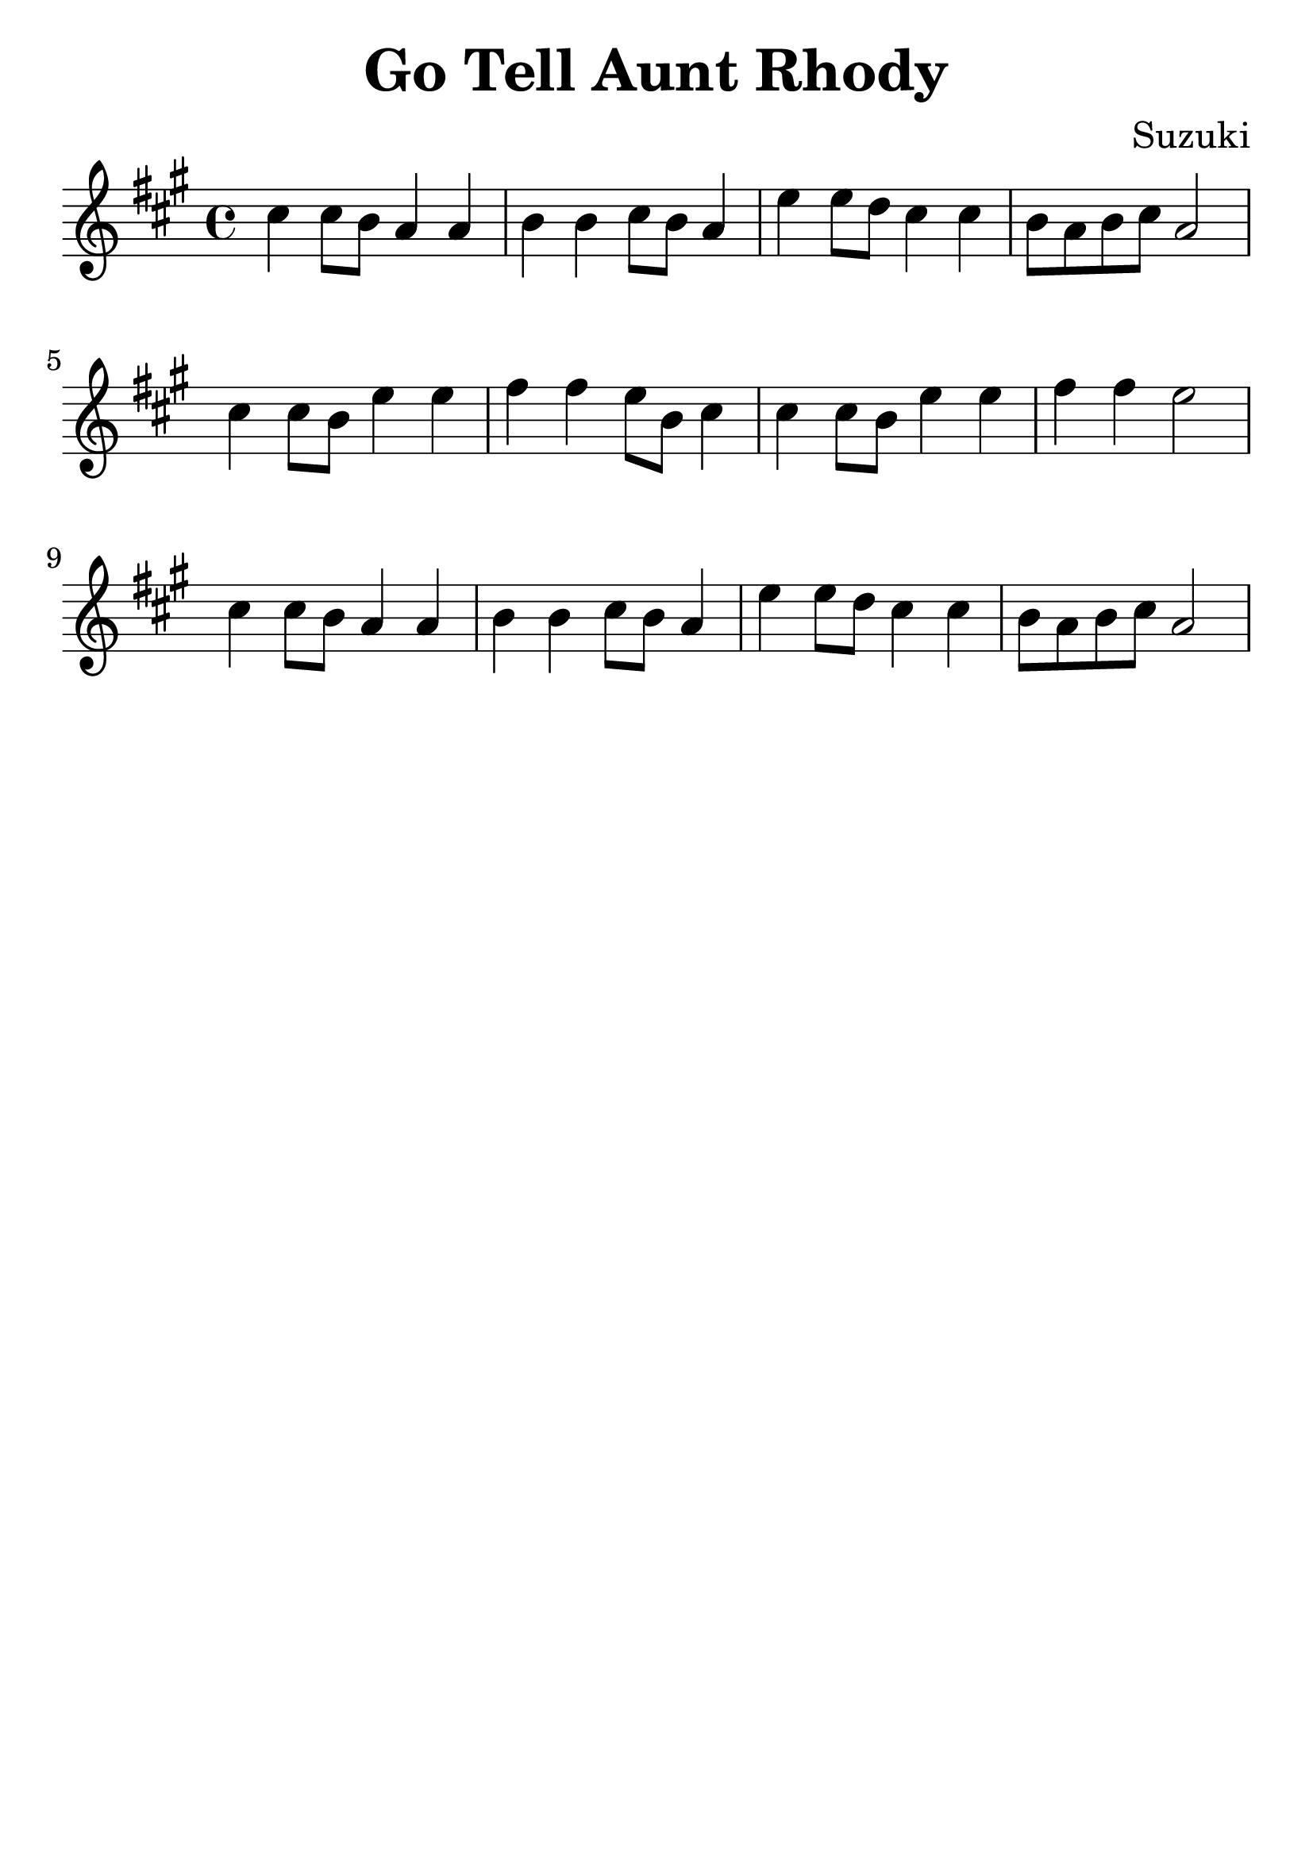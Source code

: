 \version "2.18.2"

\paper {
   indent = 0\cm
}

\header {
  title = "Go Tell Aunt Rhody"
  composer = "Suzuki"
  tagline = ""
}

#(set-global-staff-size 30)

\score {
\new Staff {
\set Staff.midiInstrument = #"violin"

\relative c'' {
\key a \major \time 4/4
cis4 cis8 b a4 a
b4 b cis8 b a4
e'4 e8 d cis4 cis
b8 a b cis a2
cis4 cis8 b e4 e
fis4 fis e8 b cis4
cis4 cis8 b e4 e
fis4 fis e2
cis4 cis8 b a4 a
b4 b cis8 b a4
e'4 e8 d cis4 cis
b8 a b cis a2
}

}

\layout { }
\midi {
  \tempo 4 = 90
}

}
